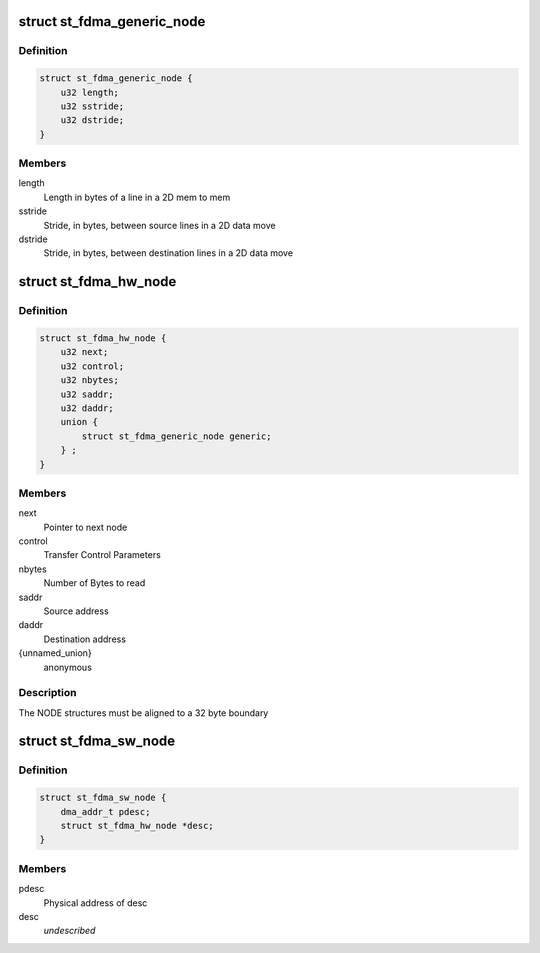 .. -*- coding: utf-8; mode: rst -*-
.. src-file: drivers/dma/st_fdma.h

.. _`st_fdma_generic_node`:

struct st_fdma_generic_node
===========================

.. c:type:: struct st_fdma_generic_node

    Free running/paced generic node

.. _`st_fdma_generic_node.definition`:

Definition
----------

.. code-block:: c

    struct st_fdma_generic_node {
        u32 length;
        u32 sstride;
        u32 dstride;
    }

.. _`st_fdma_generic_node.members`:

Members
-------

length
    Length in bytes of a line in a 2D mem to mem

sstride
    Stride, in bytes, between source lines in a 2D data move

dstride
    Stride, in bytes, between destination lines in a 2D data move

.. _`st_fdma_hw_node`:

struct st_fdma_hw_node
======================

.. c:type:: struct st_fdma_hw_node

    Node structure used by fdma hw

.. _`st_fdma_hw_node.definition`:

Definition
----------

.. code-block:: c

    struct st_fdma_hw_node {
        u32 next;
        u32 control;
        u32 nbytes;
        u32 saddr;
        u32 daddr;
        union {
            struct st_fdma_generic_node generic;
        } ;
    }

.. _`st_fdma_hw_node.members`:

Members
-------

next
    Pointer to next node

control
    Transfer Control Parameters

nbytes
    Number of Bytes to read

saddr
    Source address

daddr
    Destination address

{unnamed_union}
    anonymous

.. _`st_fdma_hw_node.description`:

Description
-----------

The NODE structures must be aligned to a 32 byte boundary

.. _`st_fdma_sw_node`:

struct st_fdma_sw_node
======================

.. c:type:: struct st_fdma_sw_node

    descriptor structure for link list

.. _`st_fdma_sw_node.definition`:

Definition
----------

.. code-block:: c

    struct st_fdma_sw_node {
        dma_addr_t pdesc;
        struct st_fdma_hw_node *desc;
    }

.. _`st_fdma_sw_node.members`:

Members
-------

pdesc
    Physical address of desc

desc
    *undescribed*

.. This file was automatic generated / don't edit.

